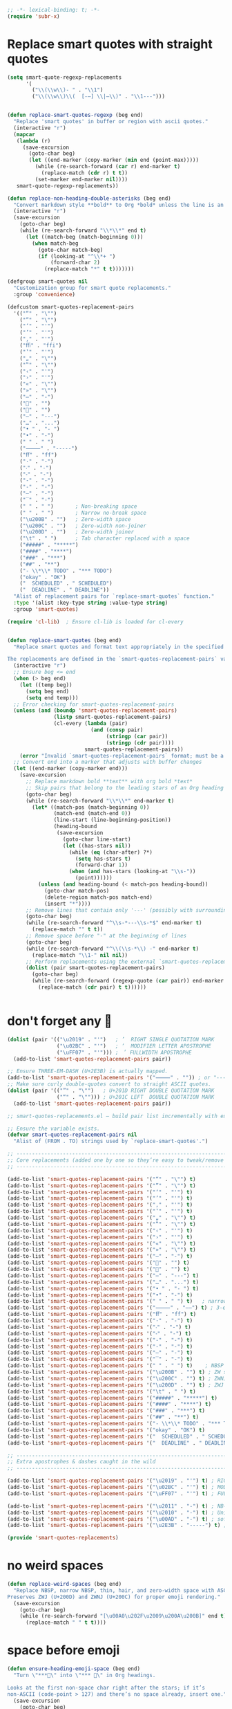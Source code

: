 #+auto_tangle: t
#+BEGIN_SRC emacs-lisp
;; -*- lexical-binding: t; -*-
(require 'subr-x)
#+END_SRC

* Replace smart quotes with straight quotes

#+BEGIN_SRC emacs-lisp
(setq smart-quote-regexp-replacements
      '(
        ("\\(\\w\\)- " . "\\1")
        ("\\(\\w\\)\\(  [-—] \\|—\\)" . "\\1---")))


(defun replace-smart-quotes-regexp (beg end)
  "Replace 'smart quotes' in buffer or region with ascii quotes."
  (interactive "r")
  (mapcar
   (lambda (r)
     (save-excursion
       (goto-char beg)
       (let ((end-marker (copy-marker (min end (point-max)))))
         (while (re-search-forward (car r) end-marker t)
           (replace-match (cdr r) t t))
         (set-marker end-marker nil))))
   smart-quote-regexp-replacements))

(defun replace-non-heading-double-asterisks (beg end)
  "Convert markdown style **bold** to Org *bold* unless the line is an Org heading."
  (interactive "r")
  (save-excursion
    (goto-char beg)
    (while (re-search-forward "\\*\\*" end t)
      (let ((match-beg (match-beginning 0)))
        (when match-beg
          (goto-char match-beg)
          (if (looking-at "^\\*+ ")
              (forward-char 2)
            (replace-match "*" t t)))))))

(defgroup smart-quotes nil
  "Customization group for smart quote replacements."
  :group 'convenience)

(defcustom smart-quotes-replacement-pairs
  '(("“" . "\"")
    ("”" . "\"")
    ("‘" . "'")
    ("’" . "'")
    ("‚" . "'")
    ("ﬃ" . "ffi")
    ("‛" . "'")
    ("„" . "\"")
    ("‟" . "\"")
    ("‹" . "'")
    ("›" . "'")
    ("«" . "\"")
    ("»" . "\"")
    ("–" . "-")
    ("" . "")
    ("" . "")
    ("—" . "---")
    ("…" . "...")
    ("• " . "- ")
    ("•" . "-")
    (" " . " ")
    ("⸻" . "-----")
    ("ﬀ" . "ff")
    ("·" . "-")
    ("‧" . "-")
    ("⁃" . "-")
    ("‐" . "-")
    ("‑" . "-")
    ("‒" . "-")
    ("‾" . "-")
    (" " . " ")       ; Non-breaking space
    (" " . " ")       ; Narrow no-break space
    ("\u200B" . "")   ; Zero-width space
    ("\u200C" . "")   ; Zero-width non-joiner
    ("\u200D" . "")   ; Zero-width joiner
    ("\t" . " ")      ; Tab character replaced with a space
    ("#####" . "*****")
    ("####" . "****")
    ("###" . "***")
    ("##" . "**")
    ("- \\*\\* TODO" . "*** TODO")
    ("okay" . "OK")
    ("  SCHEDULED" . " SCHEDULED")
    ("  DEADLINE" . " DEADLINE"))
  "Alist of replacement pairs for `replace-smart-quotes` function."
  :type '(alist :key-type string :value-type string)
  :group 'smart-quotes)

(require 'cl-lib)  ; Ensure cl-lib is loaded for cl-every


(defun replace-smart-quotes (beg end)
  "Replace smart quotes and format text appropriately in the specified region.

The replacements are defined in the `smart-quotes-replacement-pairs` variable."
  (interactive "r")
  ;; Ensure beg <= end
  (when (> beg end)
    (let ((temp beg))
      (setq beg end)
      (setq end temp)))
  ;; Error checking for smart-quotes-replacement-pairs
  (unless (and (boundp 'smart-quotes-replacement-pairs)
               (listp smart-quotes-replacement-pairs)
               (cl-every (lambda (pair)
                           (and (consp pair)
                                (stringp (car pair))
                                (stringp (cdr pair))))
                         smart-quotes-replacement-pairs))
    (error "Invalid `smart-quotes-replacement-pairs` format; must be a list of string pairs"))
  ;; Convert end into a marker that adjusts with buffer changes
  (let ((end-marker (copy-marker end)))
    (save-excursion
      ;; Replace markdown bold **text** with org bold *text*
      ;; Skip pairs that belong to the leading stars of an Org heading
      (goto-char beg)
      (while (re-search-forward "\\*\\*" end-marker t)
        (let* ((match-pos (match-beginning 0))
               (match-end (match-end 0))
               (line-start (line-beginning-position))
               (heading-bound
                (save-excursion
                  (goto-char line-start)
                  (let ((has-stars nil))
                    (while (eq (char-after) ?*)
                      (setq has-stars t)
                      (forward-char 1))
                    (when (and has-stars (looking-at "\\s-"))
                      (point))))))
          (unless (and heading-bound (< match-pos heading-bound))
            (goto-char match-pos)
            (delete-region match-pos match-end)
            (insert "*"))))
      ;; Remove lines that contain only '---' (possibly with surrounding spaces)
      (goto-char beg)
      (while (re-search-forward "^\\s-*---\\s-*$" end-marker t)
        (replace-match "" t t))
      ;; Remove space before "-" at the beginning of lines
      (goto-char beg)
      (while (re-search-forward "^\\(\\s-*\\) -" end-marker t)
        (replace-match "\\1-" nil nil))
      ;; Perform replacements using the external `smart-quotes-replacement-pairs`
      (dolist (pair smart-quotes-replacement-pairs)
        (goto-char beg)
        (while (re-search-forward (regexp-quote (car pair)) end-marker t)
          (replace-match (cdr pair) t t))))))


#+END_SRC


* don't forget any 🙂
#+begin_src emacs-lisp
(dolist (pair '(("\u2019" . "'")   ; ’  RIGHT SINGLE QUOTATION MARK
                ("\u02BC" . "'")   ; ʼ  MODIFIER LETTER APOSTROPHE
                ("\uFF07" . "'"))) ; ＇ FULLWIDTH APOSTROPHE
  (add-to-list 'smart-quotes-replacement-pairs pair))

;; Ensure THREE‑EM‑DASH (U+2E3B) is actually mapped.
(add-to-list 'smart-quotes-replacement-pairs '("⸻" . "")) ; or "-----"
;; Make sure curly double‑quotes convert to straight ASCII quotes.
(dolist (pair '(("”" . "\"")   ; U+201D RIGHT DOUBLE QUOTATION MARK
                ("“" . "\""))) ; U+201C LEFT  DOUBLE QUOTATION MARK
  (add-to-list 'smart-quotes-replacement-pairs pair))

;; smart-quotes-replacements.el — build pair list incrementally with explicit add-to-list calls -*- lexical-binding: t; -*-

;; Ensure the variable exists.
(defvar smart-quotes-replacement-pairs nil
  "Alist of (FROM . TO) strings used by `replace-smart-quotes'.")

;; ---------------------------------------------------------------------------
;; Core replacements (added one by one so they’re easy to tweak/remove later)
;; ---------------------------------------------------------------------------

(add-to-list 'smart-quotes-replacement-pairs '("“" . "\"") t)
(add-to-list 'smart-quotes-replacement-pairs '("”" . "\"") t)
(add-to-list 'smart-quotes-replacement-pairs '("‘" . "'") t)
(add-to-list 'smart-quotes-replacement-pairs '("’" . "'") t)
(add-to-list 'smart-quotes-replacement-pairs '("‚" . "'") t)
(add-to-list 'smart-quotes-replacement-pairs '("‛" . "'") t)
(add-to-list 'smart-quotes-replacement-pairs '("„" . "\"") t)
(add-to-list 'smart-quotes-replacement-pairs '("‟" . "\"") t)
(add-to-list 'smart-quotes-replacement-pairs '("‹" . "'") t)
(add-to-list 'smart-quotes-replacement-pairs '("›" . "'") t)
(add-to-list 'smart-quotes-replacement-pairs '("«" . "\"") t)
(add-to-list 'smart-quotes-replacement-pairs '("»" . "\"") t)
(add-to-list 'smart-quotes-replacement-pairs '("–" . "-") t)
(add-to-list 'smart-quotes-replacement-pairs '("" . "") t)
(add-to-list 'smart-quotes-replacement-pairs '("" . "") t)
(add-to-list 'smart-quotes-replacement-pairs '("—" . "---") t)
(add-to-list 'smart-quotes-replacement-pairs '("…" . "...") t)
(add-to-list 'smart-quotes-replacement-pairs '("• " . "- ") t)
(add-to-list 'smart-quotes-replacement-pairs '("•" . "-") t)
(add-to-list 'smart-quotes-replacement-pairs '(" " . " ") t)   ; narrow NBSP
(add-to-list 'smart-quotes-replacement-pairs '("⸻" . "——") t) ; 3‑em dash → 2‑em (edit as desired)
(add-to-list 'smart-quotes-replacement-pairs '("ﬀ" . "ff") t)
(add-to-list 'smart-quotes-replacement-pairs '("·" . "-") t)
(add-to-list 'smart-quotes-replacement-pairs '("‧" . "-") t)
(add-to-list 'smart-quotes-replacement-pairs '("⁃" . "-") t)
(add-to-list 'smart-quotes-replacement-pairs '("‐" . "-") t)
(add-to-list 'smart-quotes-replacement-pairs '("‑" . "-") t)
(add-to-list 'smart-quotes-replacement-pairs '("‒" . "-") t)
(add-to-list 'smart-quotes-replacement-pairs '("‾" . "-") t)
(add-to-list 'smart-quotes-replacement-pairs '(" " . " ") t)    ; NBSP
(add-to-list 'smart-quotes-replacement-pairs '("\u200B" . "") t) ; ZW space
(add-to-list 'smart-quotes-replacement-pairs '("\u200C" . "") t) ; ZWNJ
(add-to-list 'smart-quotes-replacement-pairs '("\u200D" . "") t) ; ZWJ
(add-to-list 'smart-quotes-replacement-pairs '("\t" . " ") t)
(add-to-list 'smart-quotes-replacement-pairs '("#####" . "*****") t)
(add-to-list 'smart-quotes-replacement-pairs '("####" . "****") t)
(add-to-list 'smart-quotes-replacement-pairs '("###" . "***") t)
(add-to-list 'smart-quotes-replacement-pairs '("##" . "**") t)
(add-to-list 'smart-quotes-replacement-pairs '("- \\*\\* TODO" . "*** TODO") t)
(add-to-list 'smart-quotes-replacement-pairs '("okay" . "OK") t)
(add-to-list 'smart-quotes-replacement-pairs '("  SCHEDULED" . " SCHEDULED") t)
(add-to-list 'smart-quotes-replacement-pairs '("  DEADLINE" . " DEADLINE") t)

;; ---------------------------------------------------------------------------
;; Extra apostrophes & dashes caught in the wild
;; ---------------------------------------------------------------------------

(add-to-list 'smart-quotes-replacement-pairs '("\u2019" . "'") t) ; RIGHT SINGLE QUOTATION MARK
(add-to-list 'smart-quotes-replacement-pairs '("\u02BC" . "'") t) ; MODIFIER LETTER APOSTROPHE
(add-to-list 'smart-quotes-replacement-pairs '("\uFF07" . "'") t) ; FULLWIDTH APOSTROPHE

(add-to-list 'smart-quotes-replacement-pairs '("\u2011" . "-") t) ; NB‑hyphen
(add-to-list 'smart-quotes-replacement-pairs '("\u2010" . "-") t) ; Unicode hyphen
(add-to-list 'smart-quotes-replacement-pairs '("\u00AD" . "-") t) ; soft hyphen
(add-to-list 'smart-quotes-replacement-pairs '("\u2E3B" . "-----") t) ; THREE‑EM DASH

(provide 'smart-quotes-replacements)

#+end_src

* no weird spaces
#+begin_src emacs-lisp
(defun replace-weird-spaces (beg end)
  "Replace NBSP, narrow NBSP, thin, hair, and zero‑width space with ASCII space.
Preserves ZWJ (U+200D) and ZWNJ (U+200C) for proper emoji rendering."
  (save-excursion
    (goto-char beg)
    (while (re-search-forward "[\u00A0\u202F\u2009\u200A\u200B]" end t)
      (replace-match " " t t))))
#+end_src

* space before emoji
#+begin_src emacs-lisp
(defun ensure-heading-emoji-space (beg end)
  "Turn \"***🔁\" into \"*** 🔁\" in Org headings.

Looks at the first non‑space char right after the stars; if it’s
non‑ASCII (code‑point > 127) and there’s no space already, insert one."
  (save-excursion
    (goto-char beg)
    (while (re-search-forward "^\\(\\*+\\)\\([^[:space:]]\\)" end t)
      (let* ((stars  (match-string 1))
             (char   (match-string 2))
             (cp     (string-to-char char)))
        (when (and (> cp 127)
                   ;; only if we *haven’t* already got a space
                   (not (string-match-p " " (buffer-substring (match-beginning 0)
                                                              (match-end 0)))))
          (replace-match (concat stars " " char) t t))))))
#+end_src

* convert markdown to org on paste
#+begin_src emacs-lisp
(defun convert-markdown-headings-to-org (beg end)
  "Turn #, ##, ### etc. at bol into *, **, *** etc. in the region."
  (save-excursion
    (goto-char beg)
    (while (re-search-forward "^\\(#+\\) " end t)
      (replace-match (concat (make-string (length (match-string 1)) ?*) " ") t t))))

(defun convert-markdown-blockquotes-to-org (beg end)
  "Turn '> ' at bol into ': ' (Org quote) in the region."
  (save-excursion
    (goto-char beg)
    (while (re-search-forward "^> " end t)
      (replace-match ": " t t)))
  )
#+end_src

* isolate Emacs kill ring from the OSX system pasteboard (clipboard).
Very important, I use this all the time.  These are custom functions to separate
the OSX clipboard from Emacs' kill ring, effectively giving me two separate
clipboards to work from. The below are the traditional OSX keybindings for
cut/copy/paste, and they will now work with the OSX clipboard. The yank and pop functions still work, and use the Emacs kill ring instead.


** pasteboard setup
#+BEGIN_SRC emacs-lisp
(setq interprogram-cut-function nil)
(setq interprogram-paste-function nil)
#+END_SRC

** safe
#+begin_src emacs-lisp
(defun safe-replace (pattern replacement beg end)
  "Safely replace PATTERN with REPLACEMENT between BEG and END."
  (save-excursion
    (goto-char beg)
    (let ((last-point beg))
      (while (re-search-forward pattern end t)
        (unless (> (point) last-point)  ; Prevent infinite loops
          (error "Infinite loop detected in regex replacement."))
        (setq last-point (point))
        (replace-match replacement t t)))))

(defun safe-pbpaste ()
  "Run pbpaste with a timeout to prevent hanging."
  (let ((default-directory "/tmp/"))  ; Avoid issues with remote TRAMP paths
    (with-temp-buffer
      (if (zerop (call-process "gtimeout" nil t nil "2" "pbpaste"))  ; Requires coreutils for `gtimeout`
          (buffer-string)
        (error "pbpaste timed out")))))
#+end_src

** different behavior depending on whether I'm working with code or prose

#+begin_src emacs-lisp
(defun pasteboard-copy-adaptive ()
  "Smart copy to macOS pasteboard: choose verbatim vs. cleaned text."
  (interactive)
  (let* ((result
          (cond
           ;; ------------------------------------------ verbatim buckets ------------------------------------------
           ;; 1) Messages buffer - ALWAYS verbatim
           ((string= (buffer-name) "*Messages*")
            (cons "verbatim (Messages buffer)" #'pasteboard-copy-verbatim))
           
           ;; 2) Shell / Elisp / Web / Markdown / Backtrace
           ((or (eq major-mode 'sh-mode)
                (eq major-mode 'emacs-lisp-mode)
                (eq major-mode 'web-mode)
                (eq major-mode 'markdown-mode)
                (eq major-mode 'gfm-mode)
                (derived-mode-p 'markdown-mode)
                (derived-mode-p 'backtrace-mode))
            (cons "verbatim (mode match)" #'pasteboard-copy-verbatim))

           ;; 3) Org buffer **with** org-config-files-local-mode enabled
           ((and (eq major-mode 'org-mode)
                 (bound-and-true-p org-config-files-local-mode))
            (cons "verbatim (org-local)" #'pasteboard-copy-verbatim))

           ;; 4) Any file ending in .mdx
           ((and buffer-file-name
                 (string-match-p "\\.mdx\\'" buffer-file-name))
            (cons "verbatim (.mdx)" #'pasteboard-copy-verbatim))

           ;; 5) Any programming mode
           ((derived-mode-p 'prog-mode)
            (cons "verbatim (prog)" #'pasteboard-copy-verbatim))

           ;; ------------------------------------------ clean buckets ------------------------------------------
           ;; 6) Org or generic text (when org-config-files-local-mode is off)
           ((or (eq major-mode 'text-mode)
                (and (eq major-mode 'org-mode)
                     (not (bound-and-true-p org-config-files-local-mode))))
            (cons "clean" #'pasteboard-copy-and-replace-em-dashes-in-clipboard))

           ;; ---------------------------------------- heuristic fallback --------------------------------------
           ((and (use-region-p)
                 (save-excursion
                   (goto-char (region-beginning))
                   (looking-at-p "\\s-*\\([({[]\\|[#;]\\|https?://\\)")))
            (cons "verbatim (heuristic)" #'pasteboard-copy-verbatim))
           
           (t
            (cons "clean (default)" #'pasteboard-copy-and-replace-em-dashes-in-clipboard))))
         (choice (car result))
         (handler (cdr result)))
    (when handler
      (call-interactively handler))
    (message "Copied text %s" choice)))
#+end_src

** pasteboard-copy

*** pasteboard copy
#+BEGIN_SRC emacs-lisp

(defun pasteboard-copy ()
  "Copy region to OS X system pasteboard."
  (interactive)
  (let* ((txt (buffer-substring (region-beginning) (region-end))))
    (shell-command-to-string
     (format "echo -n %s | pbcopy" (shell-quote-argument txt)))))
#+END_SRC

*** pasteboard copy raw
#+begin_src emacs-lisp
(defun pasteboard-copy-verbatim (beg end)
  "Copy region between BEG and END to the macOS pasteboard verbatim.

Unlike the old echo→pbcopy helper, this uses Emacs' built-in
`x-select-text`, so it follows the identical encoding path that
`kill-region` uses when `x-select-enable-clipboard` is non-nil."
  (interactive "r")
  (unless (use-region-p)
    (user-error "No region selected"))
  ;; Grab the bytes exactly as they live in the buffer.
  (let ((txt (buffer-substring-no-properties beg end)))
    ;; Same function `kill-region` calls under the hood.
    (x-select-text txt))
  (message "Copied %d characters verbatim." (- end beg)))
#+end_src

*** and replace em dashes
#+begin_src emacs-lisp
(defun pasteboard-copy-and-replace-em-dashes-in-clipboard (&optional arg)
  "Copy region to macOS pasteboard.

No ARG → behave contextually (verbatim in code, replacement in text).
ARG positive or plain C-u → force verbatim.
ARG zero or negative       → force replacement."
  (interactive "P")
  (unless (use-region-p)
    (user-error "No region selected"))
  (let* ((txt (buffer-substring-no-properties (region-beginning) (region-end)))
         ;; Decide which behaviour to use.
         (verbatim
          (cond
           ;; Forced by user
           (arg
            (> (prefix-numeric-value arg) 0))
           ;; Heuristic (original behaviour)
           (t (or (derived-mode-p 'prog-mode)
                  (eq major-mode 'shell-script-mode)
                  (eq major-mode 'emacs-lisp-mode)
                  (eq major-mode 'web-mode)
                  (bound-and-true-p org-config-files-local-mode))))))
    (with-temp-buffer
      (insert (if verbatim
                  txt
                (replace-regexp-in-string "\\(---\\|--\\)" "—" txt)))
      (shell-command-on-region (point-min) (point-max) "pbcopy"))
    (message (if verbatim
                 "Copied text verbatim."
               "Copied text with em dashes."))))
#+end_src

*** to the end
#+begin_src emacs-lisp
(defun pasteboard-copy-to-end-of-buffer ()
  "Copy text from point to the end of the buffer to OS X system pasteboard."
  (interactive)
  (let* ((txt (buffer-substring (point) (point-max))))
    (shell-command-to-string
     (format "echo -n %s | pbcopy" (shell-quote-argument txt)))))

#+end_src

*** pasteboard-copy-and-convert-to-markdown-link
#+BEGIN_SRC emacs-lisp
(defun pasteboard-copy-and-convert-to-markdown-link ()
  "Copy region to OS X system pasteboard, converting Org-style links to Markdown format."
  (interactive)
  (if (use-region-p)
      (let* ((txt (buffer-substring (region-beginning) (region-end)))
             (txt-updated-links
              (replace-regexp-in-string
               "\\[\\[\\([^]]*\\)\\]\\(\\[\\([^]]*\\)\\]\\)?\\]"
               (lambda (m)
                 ;; The match data is set up so match-string works
                 (concat "[" (or (match-string 3 m)
                                 (match-string 1 m))
                         "](" (match-string 1 m) ")"))
               txt)))
        (shell-command-to-string
         (format "echo -n %s | pbcopy" (shell-quote-argument txt-updated-links)))
        (message "Copied and converted Org links to Markdown."))
    (message "No region selected")))
#+END_SRC

** pasteboard-paste

*** pasteboard-paste-adaptive
    #+BEGIN_SRC emacs-lisp
(setq select-enable-clipboard t)
(setq select-enable-primary t)

(defun org-insert-link-from-clipboard (beg end &optional url)
  "Replace text in region with an Org bracket link using the macOS clipboard URL."
  (interactive "r")
  (unless (use-region-p)
    (error "No region selected."))

  (let* ((url (string-trim (or url (pasteboard--clipboard-string))))
         (region-text (buffer-substring-no-properties beg end))
         (bracket-link (format "[[%s][%s]]" url region-text)))
    ;;  (message "DEBUG: In `org-insert-link-from-clipboard`. region-text='%s', url='%s'" region-text url)
    (delete-region beg end)
    (insert bracket-link)))

(defun is-org-roam-buffer-p ()
  "Check if the current buffer is an org-roam buffer by looking for ID property at the beginning."
  (save-excursion
    (goto-char (point-min))
    (and (eq major-mode 'org-mode)
         (looking-at-p "^:PROPERTIES:\n:ID:\\s-+[^\n]+\n:END:"))))

(defun demote-org-headings-in-region (beg end)
  "Demote all Org headings in the region between BEG and END by one level."
  (save-excursion
    (let ((end-marker (copy-marker end)))
      (goto-char beg)
      (while (re-search-forward "^\\(\\*+\\)" end-marker t)
        (let ((stars (match-string 1)))
          (replace-match (concat "*" stars) t t)))
      (set-marker end-marker nil))))

(defun demote-org-headings-adaptive ()
  "Demote all Org headings by one level.
If a region is active, demote only headings within the region.
Otherwise, demote from point to the end of the buffer."
  (interactive)
  (let ((beg (if (use-region-p) (region-beginning) (point)))
        (end (if (use-region-p) (region-end) (point-max))))
    (demote-org-headings-in-region beg end)
    (message "Demoted all headings in %s"
             (if (use-region-p) "region" "buffer from point to end"))))

(defun pasteboard--clipboard-string ()
  "Return the current macOS clipboard as a normalised string."
  (shell-command-to-string "pbpaste | perl -p -e 's/\\r$//' | tr '\\r' '\\n'"))

(defun convert-markdown-links-to-org-mode (beg end)
  "Convert [label](url) style links in region to Org [[url][label]] links."
  (interactive "r")
  (save-excursion
    (let ((end-marker (copy-marker end)))
      (goto-char beg)
      (while (re-search-forward "\\[\\([^][]+\\)\\](\\([^()]+\\))" end-marker t)
        (replace-match "[[\\2][\\1]]" t))
      (set-marker end-marker nil))))

(defun pasteboard--text-contains-markdown-headings-p (text)
  "Return non-nil if TEXT includes Markdown heading markers (##, ###, etc.)."
  (with-temp-buffer
    (insert text)
    (goto-char (point-min))
    (re-search-forward "^\\s-*#\\{2,6\\}\\s-+" nil t)))

(defun pasteboard--analyse-clipboard-text (text)
  "Return a plist describing TEXT, detecting whether it looks like Markdown or Org."
  (with-temp-buffer
    (insert text)
    (goto-char (point-min))
    (let ((line-number 1)
          (heading-lines '()))
      (while (not (eobp))
        (when (looking-at "^\\s-*#\\{1,6\\} ")
          (push line-number heading-lines))
        (forward-line 1)
        (cl-incf line-number))
      (let ((md-score 0)
            (org-score 0)
            (asterisk-bullets 0)
            (case-fold-search nil))
        (dolist (spec
                 '((md-score "^\\s-*#\\{1,6\\} " 3)
                   (md-score "^\\s-*[-+] \\S-" 1)
                   (md-score "^\\s-*\\d+\\. \\S-" 1)
                   (md-score "^\\s*> " 1)
                   (md-score "^\\s*`\\{3\\}" 2)
                   (md-score "\\[[^][]+\\](https?://[^)]+)" 1)
                   (org-score "^\\s*#\\+" 3)
                   (org-score "^\\s*\\*+ \\(TODO\\|DONE\\|NEXT\\|WAIT\\|HOLD\\|CANCELLED\\|NOTE\\|IDEA\\|FIXME\\|PROJ\\)\\b" 3)
                   (org-score "^\\s*\\*+ .*:[[:alnum:]_@#%:]+:\\s*$" 2)
                   (org-score "^\\s*:PROPERTIES:\\s*$" 3)
                   (org-score "^\\s*:END:\\s*$" 1)
                   (org-score "^\\s*SCHEDULED:" 2)
                   (org-score "^\\s*DEADLINE:" 2)
                   (org-score "^\\s*\\*\\{2,\\} \\S-" 2)))
          (pcase-let ((`(,target ,regex ,weight) spec))
            (goto-char (point-min))
            (while (re-search-forward regex nil t)
              (pcase target
                ('md-score  (cl-incf md-score weight))
                ('org-score (cl-incf org-score weight))))))
        (goto-char (point-min))
        (while (re-search-forward "^\\s*\\* \\S-" nil t)
          (cl-incf asterisk-bullets))
        (let ((style
               (cond
                ((>= md-score (+ org-score 2)) 'markdown)
                ((>= org-score (+ md-score 2)) 'org)
                ((and (>= md-score 3) (= org-score 0)) 'markdown)
                ((and (= md-score 0) (> org-score 0)) 'org)
                ((and (>= asterisk-bullets 3) (= org-score 0)) 'markdown)
                (t nil))))
          (list
           :style style
           :markdown-heading-lines (nreverse heading-lines)
           :md-score md-score
           :org-score org-score
           :asterisk-bullets asterisk-bullets))))))

(defun pasteboard--line-kind-at-pos (pos)
  "Return the syntactic 'kind' of line at POS."
  (save-excursion
    (goto-char pos)
    (cond
     ((looking-at "^\\s-*$") 'blank)
     ((looking-at "^\\s-*\\*\\{2,\\} \\S-") 'org-heading)
     ((looking-at "^\\s-*\\* \\S-") 'asterisk-bullet)
     ((looking-at "^\\s-*[-+] \\S-") 'dash-bullet)
     ((looking-at "^\\s-*\\d+\\. \\S-") 'ordered-bullet)
     ((looking-at "^\\s-*:") 'definition)
     (t 'text))))

(defun pasteboard--neighbor-nonblank-kind (pos direction)
  "Return the first non-blank line kind from POS in DIRECTION (`prev or `next)."
  (save-excursion
    (goto-char pos)
    (let ((step (pcase direction
                  ('next 1)
                  ('prev -1)
                  (_ (error "Unknown direction %S" direction)))))
      (catch 'result
        (while t
          (let ((status (forward-line step)))
            (when (/= status 0)
              (throw 'result 'none))
            (forward-line 0)
            (unless (looking-at "^\\s*$")
              (throw 'result (pasteboard--line-kind-at-pos (point))))))))))

(defun pasteboard--should-convert-asterisk-line (pos indent skip-lines)
  "Heuristic to decide whether the single-asterisk line at POS should become a dash bullet.
INDENT is the number of leading spaces.  SKIP-LINES is a list of line numbers preserved as headings."
  (let ((line-no (line-number-at-pos pos)))
    (unless (and skip-lines (memq line-no skip-lines))
      (if (> indent 0)
          t
        (let* ((prev-kind (pasteboard--neighbor-nonblank-kind pos 'prev))
               (next-kind (pasteboard--neighbor-nonblank-kind pos 'next))
               (listish '(asterisk-bullet dash-bullet ordered-bullet definition)))
          (or (memq prev-kind listish)
              (memq next-kind listish)))))))

(defun pasteboard--convert-asterisk-bullets-to-dashes (beg end &optional skip-lines)
  "Convert Markdown-style leading '*' bullets to '-' between BEG and END.
SKIP-LINES is a list of 1-based line numbers that should remain untouched."
  (let (targets)
    (save-excursion
      (goto-char beg)
      (while (re-search-forward "^\\([ \t]*\\)\\* \\(.*\\)$" end t)
        (let* ((line-beg (match-beginning 0))
               (line-end (match-end 0))
               (indent-str (match-string 1))
               (body (match-string 2))
               (indent (length indent-str)))
          (when (pasteboard--should-convert-asterisk-line line-beg indent skip-lines)
            (push (list line-beg line-end indent-str body) targets)))))
    (save-excursion
      (dolist (target targets)
        (pcase-let ((`(,line-beg ,line-end ,indent-str ,body) target))
          (goto-char line-beg)
          (delete-region line-beg line-end)
          (insert indent-str "- " body)))))) 

(defun pasteboard--clean-string (text)
  "Apply the same normalisation steps as `pasteboard-paste-clean' to TEXT."
  (let* ((markdown-headings-present (pasteboard--text-contains-markdown-headings-p text))
         (analysis (pasteboard--analyse-clipboard-text text))
         (style (plist-get analysis :style))
         (heading-lines (plist-get analysis :markdown-heading-lines)))
    (when markdown-headings-present
      (setq style 'markdown))
    (with-temp-buffer
      (insert text)
      (let ((beg (point-min))
            (end (point-max)))
        ;; Convert markdown headings FIRST before processing asterisks
        (convert-markdown-headings-to-org beg end)
        (replace-smart-quotes beg end)
        (replace-smart-quotes-regexp beg end)
        (replace-weird-spaces beg end)
        (convert-markdown-blockquotes-to-org beg end)
        (convert-markdown-links-to-org-mode beg end)
        ;; Buffer size may have changed; refresh region bounds before further narrowing.
        (setq beg (point-min)
              end (point-max))
        (when (eq style 'markdown)
          (save-restriction
            (narrow-to-region beg end)
            (let ((region-beg (point-min))
                  (region-end (point-max)))
              (pasteboard--convert-asterisk-bullets-to-dashes region-beg region-end heading-lines)
              ;; Fallback: if any single-asterisk lines slipped through, coerce them now.
              (goto-char region-beg)
              (while (re-search-forward "^\\([ \t]*\\)\\* \\(.*\\)$" nil t)
                (replace-match "\\1- \\2" t))
              (when (fboundp 'normalize-dashes)
                (normalize-dashes))
              (when (fboundp 'convert-markdown-to-org-code-blocks-simple)
                (convert-markdown-to-org-code-blocks-simple))))))
      (buffer-string))))

(defun pasteboard--demote-headings-in-string (text)
  "Demote all Org headings found in TEXT by one level."
  (with-temp-buffer
    (insert text)
    (goto-char (point-min))
    (while (re-search-forward "^\\(\\*+\\) " nil t)
      (let ((stars (match-string 1)))
        (replace-match (concat "*" stars " ") t t)))
    (buffer-string)))

(defun pasteboard-paste-adaptive ()
  "Paste from the macOS pasteboard, choosing behaviour based on context while keeping Org's cache stable."
  (interactive)
  (let* ((clipboard-raw (pasteboard--clipboard-string))
         (trimmed (string-trim clipboard-raw))
         (clipboard-text (downcase trimmed))
         choice)
    (cond
     ((and (use-region-p)
           (not (string-empty-p trimmed))
           (string-match-p "\\(https?://\\|www\\.\\)" clipboard-text))
      (setq choice "bracket-link")
      (org-insert-link-from-clipboard (region-beginning) (region-end) trimmed))
     ((or (eq major-mode 'sh-mode)
          (eq major-mode 'emacs-lisp-mode)
          (eq major-mode 'markdown-mode)
          (eq major-mode 'gfm-mode)
          (derived-mode-p 'markdown-mode)
          (eq major-mode 'web-mode))
      (setq choice "verbatim")
      (pasteboard-paste-verbatim clipboard-raw))
     ((or (and (eq major-mode 'org-mode)
               (not (bound-and-true-p org-config-files-local-mode)))
          (derived-mode-p 'text-mode))
      (setq choice "clean")
      (pasteboard-paste (pasteboard--clean-string clipboard-raw)))
     (t
      (let* ((prev-char (char-before))
             (next-char (char-after))
             (char-set '(?: ?' ?\( ?\) ?| ?\[ ?\] ?/ ?\\ ?\" ?= ?< ?> ?{ ?}))
             (use-no-spaces (or (member prev-char char-set)
                                (member next-char char-set))))
        (if use-no-spaces
            (progn
              (setq choice "paste-raw")
              (pasteboard-paste-verbatim clipboard-raw))
          (setq choice "paste-clean")
          (pasteboard-paste (pasteboard--clean-string clipboard-raw))))))
    (when choice
      (message "Pasted: %s" choice))))

(defun pasteboard-paste (&optional text)
  "Paste TEXT (or the current clipboard) at point, normalising whitespace."
  (interactive)
  (let* ((start (point))
         (end (if mark-active (mark) (point)))
         (ins-text (or text (pasteboard--clipboard-string))))
    (combine-after-change-calls
      (atomic-change-group
        (delete-region start end)
        (insert ins-text)
        (let ((paste-end (point)))
          (my/fix-space)
          (save-excursion
            (goto-char start)
            (my/fix-space))
          (goto-char paste-end))))))
#+END_SRC

*** pasteboard-paste-clean (and without spaces)
#+BEGIN_SRC emacs-lisp
(defun pasteboard-paste-clean (&optional raw text)
  "Paste from the macOS clipboard and normalise the text in a single edit."
  (interactive "P")
  (let* ((source (or text (pasteboard--clipboard-string)))
         (insert-text (if raw source (pasteboard--clean-string source))))
    (pasteboard-paste insert-text)))
#+END_SRC

*** pasteboard-paste-verbatim
#+BEGIN_SRC emacs-lisp
(defun pasteboard-paste-verbatim (&optional text)
  "Paste verbatim text at point, bypassing smart cleanup."
  (interactive)
  (let* ((start (point))
         (end (if mark-active (mark) (point)))
         (ins-text (or text (pasteboard--clipboard-string))))
    (combine-after-change-calls
      (atomic-change-group
        (delete-region start end)
        (insert ins-text)))))


#+END_SRC

*** pasteboard paste and adjust heading levels
#+begin_src emacs-lisp
(defun pasteboard-paste-adjusted-subtrees ()
  "Paste text from the system pasteboard, adjusting Org headings to be subheadings.
This function ensures that all Org-mode headings in the pasted text
are adjusted so they become subheadings under the current Org heading."
  (interactive)
  (let* ((text (shell-command-to-string "pbpaste"))
         ;; Ensure we have the correct current heading level
         (current-level (save-excursion
                          (if (org-before-first-heading-p)
                              0
                            (or (org-current-level)
                                (progn
                                  (org-back-to-heading t)
                                  (org-current-level))
                                0)))))
    ;; Clean up the text by removing carriage returns
    (setq text (replace-regexp-in-string "\r" "" text))
    ;; Adjust the heading levels in the pasted text
    (with-temp-buffer
      (insert text)
      (goto-char (point-min))
      (let ((min-level nil))
        ;; Find the minimum heading level in the pasted text
        (while (re-search-forward "^\\(\\*+\\) " nil t)
          (let ((level (length (match-string 1))))
            (when (or (not min-level) (< level min-level))
              (setq min-level level))))
        (when min-level
          ;; Calculate the shift needed to adjust heading levels
          (let ((shift (- (+ current-level 1) min-level)))
            (goto-char (point-min))
            ;; Adjust each heading in the pasted text
            (while (re-search-forward "^\\(\\*+\\)" nil t)
              (let* ((stars (match-string 1))
                     (level (length stars))
                     (new-level (max 1 (+ level shift))))
                (replace-match (make-string new-level ?*) t t)))))
        ;; Retrieve the adjusted text
        (setq text (buffer-string))))
    ;; Insert the adjusted text at point
    (insert text)))

(defun pasteboard-paste-adjusted-subtrees-adaptive ()
  "Paste from pasteboard using adaptive paste logic, then adjust Org heading levels
to be subheadings under the current heading."
  (interactive)
  (let* ((current-level (save-excursion
                          (if (org-before-first-heading-p)
                              0
                            (or (org-current-level)
                                (progn
                                  (org-back-to-heading t)
                                  (org-current-level))
                                0))))
         (paste-start-pos (point)))
    
    ;; First, use pasteboard-paste-adaptive to get all its smart features
    ;; (markdown conversion, smart quotes, link conversion, etc.)
    (pasteboard-paste-adaptive)
    
    ;; Now adjust the heading levels of what was just pasted
    (let ((paste-end-pos (point)))
      (when (> paste-end-pos paste-start-pos)
        (save-excursion
          (goto-char paste-start-pos)
          ;; Find the minimum heading level in the pasted text
          (let ((min-level nil))
            (while (re-search-forward "^\\(\\*+\\) " paste-end-pos t)
              (let ((level (length (match-string 1))))
                (when (or (not min-level) (< level min-level))
                  (setq min-level level))))
            
            ;; If we found headings, adjust them to be under current heading
            (when min-level
              (let ((shift (- (+ current-level 1) min-level)))
                ;; Only shift if necessary
                (when (not (zerop shift))
                  (goto-char paste-start-pos)
                  (while (re-search-forward "^\\(\\*+\\)" paste-end-pos t)
                    (let* ((stars (match-string 1))
                           (level (length stars))
                           (new-level (max 1 (+ level shift))))
                      (replace-match (make-string new-level ?*) t t))))))))))
    (message "Pasted with adjusted heading levels")))

#+end_src



*** paste adjusted subtrees adaptive

doesn't work yet

it doesn't do the adjusted subtrees

o3
#+BEGIN_EXAMPLE emacs-lisp
;;;; ------------------------------------------------------------
;;;; 1.  Grab‑adaptive helper – NO side‑effects in current buffer
;;;; ------------------------------------------------------------

(defun pasteboard--adaptive-as-string ()
  "Return the text that `pasteboard-paste-adaptive' would insert,
without modifying the current buffer."
  (with-temp-buffer
    ;; Give the temp buffer the same major mode you’re in so the
    ;; adaptive logic follows the same code paths.
    (let ((major-mode major-mode)) (funcall major-mode))
    (pasteboard-paste-adaptive)      ; inserts into *this* temp buffer
    (buffer-string)))                ; hand the text back as a string

;;;; ------------------------------------------------------------
;;;; 2.  Your subtree‑adjusting paste, now using the helper above
;;;; ------------------------------------------------------------

(defun pasteboard-paste-adjusted-subtrees-adaptive ()
  "Paste Org text from the clipboard, shift headings so they
become sub‑headings of the point’s heading, and handle spacing
around punctuation (borrows adaptive‑paste logic)."
  (interactive)
  (let* ((text (pasteboard--adaptive-as-string))  ; << changed line
         (current-level
          (save-excursion
            (if (org-before-first-heading-p) 0
              (or (org-current-level)
                  (progn (org-back-to-heading t) (org-current-level))
                  0))))
         (prev-char (char-before))
         (next-char (char-after))
(char-set
       '( ?:  ?'  ?\( ?\)  ?|  ?\[ ?\]  ?/  ?\\  ?\"  ?=  ?<  ?>  ?{  ?}  ?$ )))

    ;; Clean up CL‑style CRs that sometimes appear in pbpaste output
    (setq text (replace-regexp-in-string "\r" "" text))

    ;; ---------- Re‑level the pasted subtree ----------
    (with-temp-buffer
      (insert text)
      (goto-char (point-min))
      (let ((min-level nil))
        (while (re-search-forward "^\$begin:math:text$\\\\*+\\$end:math:text$ " nil t)
          (let ((level (length (match-string 1))))
            (when (or (null min-level) (< level min-level))
              (setq min-level level))))
        (when min-level
          (let ((shift (- (+ current-level 1) min-level)))
            (goto-char (point-min))
            (while (re-search-forward "^\$begin:math:text$\\\\*+\\$end:math:text$" nil t)
              (let* ((stars (match-string 1))
                     (level (length stars))
                     (new-level (max 1 (+ level shift))))
                (replace-match (make-string new-level ?*) t t))))))
      (setq text (buffer-string)))

    ;; ---------- Insert + straight‑quote replacements ----------
    (let ((start (point)))
      (insert text)
      (let ((end-pos (point)))
        (unless (or (member prev-char char-set)
                    (member next-char char-set))
          (save-excursion
            (goto-char start)
            (while (ignore-errors (re-search-forward "['’]" end-pos t))
              (replace-match "'" t t))
            (goto-char start)
            (while (ignore-errors (re-search-forward "[\"“”]" end-pos t))
              (replace-match "\"" t t))))))))
#+END_EXAMPLE


** pasteboard-cut
#+BEGIN_SRC emacs-lisp
(defun pasteboard-cut ()
  "Cut region and put on OS X system pasteboard."
  (interactive)
  (pasteboard-copy)
  (delete-region (region-beginning) (region-end))
  (my/fix-space)
  )

(defun pasteboard-cut-and-capitalize ()
  "Cut region and put on OS X system pasteboard."
  (interactive)
  (pasteboard-copy)
  (delete-region (region-beginning) (region-end))
  (my/fix-space)
  (save-excursion
    (when (my/beginning-of-sentence-p)
      (capitalize-unless-org-heading))))

(defun pasteboard-cut-and-capitalize-and-replace-em-dashes ()
  "Cut region and put on OS X pasteboard, replacing dash sequences with em dashes.
Then delete the region, fix spacing, and, if at the beginning of a sentence,
capitalize the text (unless it's an Org heading)."
  (interactive)
  ;; Use the copy-and-replace function instead of pasteboard-copy.
  (pasteboard-copy-and-replace-em-dashes-in-clipboard)
  (delete-region (region-beginning) (region-end))
  (my/fix-space)
  (save-excursion
    (when (my/beginning-of-sentence-p)
      (capitalize-unless-org-heading))))

(defun pasteboard-cut-and-capitalize-and-replace-em-dashes-maybe ()
  "Cut region and put it on the OS X pasteboard using a command selected by the current mode.

When working with prose (in `org-mode` without `org-config-files-local-mode`
or in a mode derived from `text-mode`), replace dash sequences with em dashes.
When working with code (any mode other than `org-mode` or in `org-mode` when
`org-config-files-local-mode` is active), cut region and copy verbatim by calling
`pasteboard-cut-and-capitalize`."
  (interactive)
  (if (or (and (eq major-mode 'org-mode)
               (not (bound-and-true-p org-config-files-local-mode)))
          (derived-mode-p 'text-mode))
      (pasteboard-cut-and-capitalize-and-replace-em-dashes)
    (pasteboard-cut-and-capitalize)))
#+END_SRC




* wrapped-search-forward
#+BEGIN_SRC emacs-lisp

(defvar-local failed-search nil)

(defun wrapped-search-forward (str)
  (interactive "sWrappedSearch:")
  (if (and
       failed-search
       (>= (car failed-search) (point))
       (string-equal (cdr failed-search) str))
      (let ((p (save-excursion
                 (goto-char 0)
                 (search-forward str nil t))))
        (if p
            (progn
              (goto-char p)
              (setq-local failed-search nil))
          (message "WrappedSearch: Not found.")))
    (let ((p (search-forward str nil t)))
      (unless p
        (setq-local failed-search (cons (point) str))
        (message "Search: Not found.")))))

#+END_SRC
** pasteboard-search-for-clipboard-contents
#+BEGIN_SRC emacs-lisp
(defun pasteboard-search-for-clipboard-contents ()
  (interactive)
  (let ((search-term
         (with-temp-buffer
          (pasteboard-paste-verbatim)
           (buffer-string))))
    (wrapped-search-forward search-term)))

#+END_SRC

** kill ring to pasteboard functions
*** push kill ring to MacOS pasteboard
  #+BEGIN_SRC emacs-lisp
(setq x-select-enable-clipboard t)

(defun push-kill-ring-pasteboard-to-MacOS-clipboard ()
  (interactive)
  (x-select-text (current-kill 0)))
  #+END_SRC

*** push MacOS pasteboard to kill ring
#+begin_src emacs-lisp
(defun push-MacOS-clipboard-to-kill-ring ()
 "Push the content of the MacOS clipboard to the Emacs kill ring."
 (interactive)
 (let ((clipboard-content (shell-command-to-string "pbpaste")))
  (when (and clipboard-content (not (string= clipboard-content "")))
   (kill-new clipboard-content)
   (message "Pushed clipboard content to kill ring: %s" clipboard-content))))
#+end_src

*** gist-buffer-to-pasteboard
  #+BEGIN_SRC emacs-lisp
(defun gist-buffer-to-pasteboard ()
  (interactive)
  (gist-buffer)
  (push-kill-ring-pasteboard-to-MacOS-clipboard)
  )
  #+END_SRC



* Local Variables & The End
These have to be at the end.

# Local Variables:
# org-config-files-local-mode: t
# enable-local-eval: t
# eval: (org-config-files-local-mode 1)
# End:
